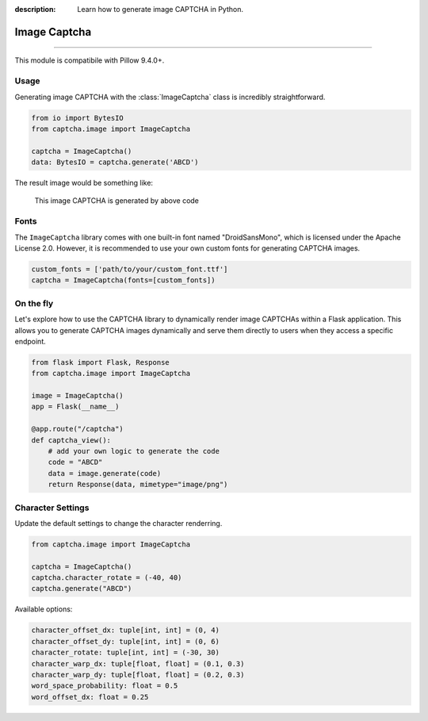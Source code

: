 :description: Learn how to generate image CAPTCHA in Python.

Image Captcha
=============

.. rst-class:: lead

    Unleash captivating security with image CAPTCHA mastery.

----

This module is compatibile with Pillow 9.4.0+.

.. module:: captcha.image
    :noindex:

Usage
-----

Generating image CAPTCHA with the :class:`ImageCaptcha` class is incredibly straightforward.


.. code-block:: python

    from io import BytesIO
    from captcha.image import ImageCaptcha

    captcha = ImageCaptcha()
    data: BytesIO = captcha.generate('ABCD')

The result image would be something like:

.. figure:: ./_static/image-demo.png

   This image CAPTCHA is generated by above code

Fonts
-----

The ``ImageCaptcha`` library comes with one built-in font named "DroidSansMono",
which is licensed under the Apache License 2.0. However, it is recommended to use
your own custom fonts for generating CAPTCHA images.

.. code-block:: python

    custom_fonts = ['path/to/your/custom_font.ttf']
    captcha = ImageCaptcha(fonts=[custom_fonts])

On the fly
----------

Let's explore how to use the CAPTCHA library to dynamically render image
CAPTCHAs within a Flask application. This allows you to generate CAPTCHA
images dynamically and serve them directly to users when they access a
specific endpoint.

.. code-block:: python

    from flask import Flask, Response
    from captcha.image import ImageCaptcha

    image = ImageCaptcha()
    app = Flask(__name__)

    @app.route("/captcha")
    def captcha_view():
        # add your own logic to generate the code
        code = "ABCD"
        data = image.generate(code)
        return Response(data, mimetype="image/png")

Character Settings
------------------

.. versionadded:: 0.6

Update the default settings to change the character renderring.

.. code-block:: python

    from captcha.image import ImageCaptcha

    captcha = ImageCaptcha()
    captcha.character_rotate = (-40, 40)
    captcha.generate("ABCD")

Available options:

.. code-block:: python

    character_offset_dx: tuple[int, int] = (0, 4)
    character_offset_dy: tuple[int, int] = (0, 6)
    character_rotate: tuple[int, int] = (-30, 30)
    character_warp_dx: tuple[float, float] = (0.1, 0.3)
    character_warp_dy: tuple[float, float] = (0.2, 0.3)
    word_space_probability: float = 0.5
    word_offset_dx: float = 0.25
